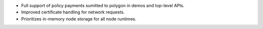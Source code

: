 - Full support of policy payments sumitted to polygon in demos and top-level APIs.
- Improved certificate handling for network requests.
- Prioritizes in-memory node storage for all node runtimes.
